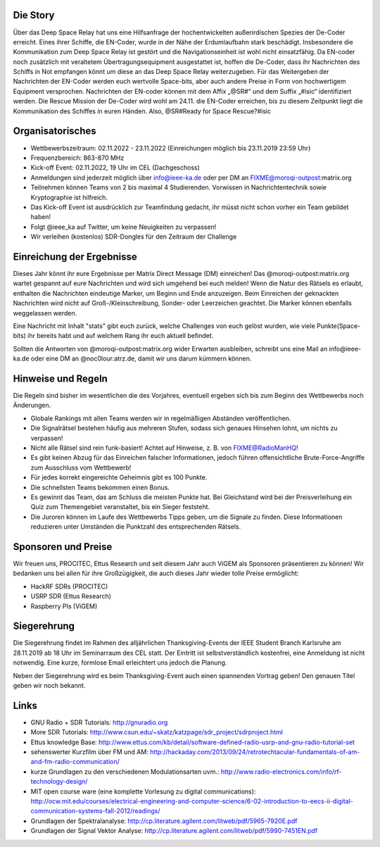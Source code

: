.. title: Signal Intelligence Challenge 2019
.. slug: sigint-challenge
.. tags: isic

.. image:: /images/2019/plakat_2019_wsponsors.jpg
    :align: center
    :width: 600px


Die Story
------------
Über das Deep Space Relay hat uns eine Hilfsanfrage der hochentwickelten außerirdischen Spezies der De-Coder erreicht. Eines ihrer Schiffe, die EN-Coder, wurde in der Nähe der Erdumlaufbahn stark beschädigt. Insbesondere die Kommunikation zum Deep Space Relay ist gestört und die Navigationseinheit ist wohl nicht einsatzfähig. Da EN-coder noch zusätzlich mit veraltetem Übertragungsequipment ausgestattet ist, hoffen die De-Coder, dass ihr Nachrichten des Schiffs in Not empfangen könnt um diese an das Deep Space Relay weiterzugeben.
Für das Weitergeben der Nachrichten der EN-Coder werden euch wertvolle Space-bits, aber auch andere Preise in Form von hochwertigem Equipment versprochen. 
Nachrichten der EN-coder können mit dem Affix „@SR#“ und dem Suffix „#isic“ identifiziert werden.
Die Rescue Mission der De-Coder wird wohl am 24.11. die EN-Coder erreichen, bis zu diesem Zeitpunkt liegt die Kommunikation des Schiffes in euren Händen.
Also, @SR#Ready for Space Rescue?#isic

Organisatorisches
-----------------
- Wettbewerbszeitraum: 02.11.2022 - 23.11.2022 (Einreichungen möglich bis 23.11.2019 23:59 Uhr)
- Frequenzbereich: 863-870 MHz
- Kick-off Event: 02.11.2022, 19 Uhr im CEL (Dachgeschoss)
- Anmeldungen sind jederzeit möglich über info@ieee-ka.de oder per DM an FIXME@moroqi-outpost:matrix.org
- Teilnehmen können Teams von 2 bis maximal 4 Studierenden. Vorwissen in Nachrichtentechnik sowie Kryptographie ist hilfreich.
- Das Kick-off Event ist ausdrücklich zur Teamfindung gedacht, ihr müsst nicht schon vorher ein Team gebildet haben!
- Folgt @ieee_ka auf Twitter, um keine Neuigkeiten zu verpassen!
- Wir verleihen (kostenlos) SDR-Dongles für den Zeitraum der Challenge


Einreichung der Ergebnisse
--------------------------
Dieses Jahr könnt ihr eure Ergebnisse per Matrix Direct Message (DM) einreichen! Das @moroqi-outpost:matrix.org wartet gespannt auf eure Nachrichten und wird sich umgehend bei euch melden! Wenn die Natur des Rätsels es erlaubt, enthalten die Nachrichten eindeutige Marker, um Beginn und Ende anzuzeigen. Beim Einreichen der geknackten Nachrichten wird nicht auf Groß-/Kleinschreibung, Sonder- oder Leerzeichen geachtet. Die Marker können ebenfalls weggelassen werden.

Eine Nachricht mit Inhalt "stats" gibt euch zurück, welche Challenges von euch gelöst wurden, wie viele Punkte(Space-bits) ihr bereits habt und auf welchem Rang ihr euch aktuell befindet. 

Sollten die Antworten von @moroqi-outpost:matrix.org wider Erwarten ausbleiben, schreibt uns eine Mail an info@ieee-ka.de oder eine DM an @noc0lour:atrz.de, damit wir uns darum kümmern können.


Hinweise und Regeln
-------------------
Die Regeln sind bisher im wesentlichen die des Vorjahres, eventuell ergeben sich bis zum Beginn des Wettbewerbs noch Änderungen.

- Globale Rankings mit allen Teams werden wir in regelmäßigen Abständen veröffentlichen.
- Die Signalrätsel bestehen häufig aus mehreren Stufen, sodass sich genaues Hinsehen lohnt, um nichts zu verpassen!
- Nicht alle Rätsel sind rein funk-basiert! Achtet auf Hinweise, z. B. von FIXME@RadioManHQ!
- Es gibt keinen Abzug für das Einreichen falscher Informationen, jedoch führen offensichtliche Brute-Force-Angriffe zum Ausschluss vom Wettbewerb!
- Für jedes korrekt eingereichte Geheimnis gibt es 100 Punkte.
- Die schnellsten Teams bekommen einen Bonus.
- Es gewinnt das Team, das am Schluss die meisten Punkte hat. Bei Gleichstand wird bei der Preisverleihung ein Quiz zum Themengebiet veranstaltet, bis ein Sieger feststeht.
- Die Juroren können im Laufe des Wettbewerbs Tipps geben, um die Signale zu finden. Diese Informationen reduzieren unter Umständen die Punktzahl des entsprechenden Rätsels.

Sponsoren und Preise
--------------------
Wir freuen uns, PROCITEC, Ettus Research und seit diesem Jahr auch ViGEM als Sponsoren präsentieren zu können! Wir bedanken uns bei allen für ihre Großzügigkeit, die auch dieses Jahr wieder tolle Preise ermöglicht:

- HackRF SDRs (PROCITEC)
- USRP SDR (Ettus Research)
- Raspberry PIs (ViGEM)

Siegerehrung
------------
    
Die Siegerehrung findet im Rahmen des alljährlichen Thanksgiving-Events der IEEE Student Branch Karlsruhe am 28.11.2019 ab 18 Uhr im Seminarraum des CEL statt. Der Eintritt ist selbstverständlich kostenfrei, eine Anmeldung ist nicht notwendig. Eine kurze, formlose Email erleichtert uns jedoch die Planung.

Neben der Siegerehrung wird es beim Thanksgiving-Event auch einen spannenden Vortrag geben! Den genauen Titel geben wir noch bekannt.

Links
-----
- GNU Radio + SDR Tutorials: http://gnuradio.org
- More SDR Tutorials: http://www.csun.edu/~skatz/katzpage/sdr_project/sdrproject.html
- Ettus knowledge Base: http://www.ettus.com/kb/detail/software-defined-radio-usrp-and-gnu-radio-tutorial-set
- sehenswerter Kurzfilm über FM und AM: http://hackaday.com/2013/09/24/retrotechtacular-fundamentals-of-am-and-fm-radio-communication/
- kurze Grundlagen zu den verschiedenen Modulationsarten uvm.: http://www.radio-electronics.com/info/rf-technology-design/
- MIT open course ware (eine komplette Vorlesung zu digital communications): http://ocw.mit.edu/courses/electrical-engineering-and-computer-science/6-02-introduction-to-eecs-ii-digital-communication-systems-fall-2012/readings/
- Grundlagen der Spektralanalyse: http://cp.literature.agilent.com/litweb/pdf/5965-7920E.pdf
- Grundlagen der Signal Vektor Analyse: http://cp.literature.agilent.com/litweb/pdf/5990-7451EN.pdf
